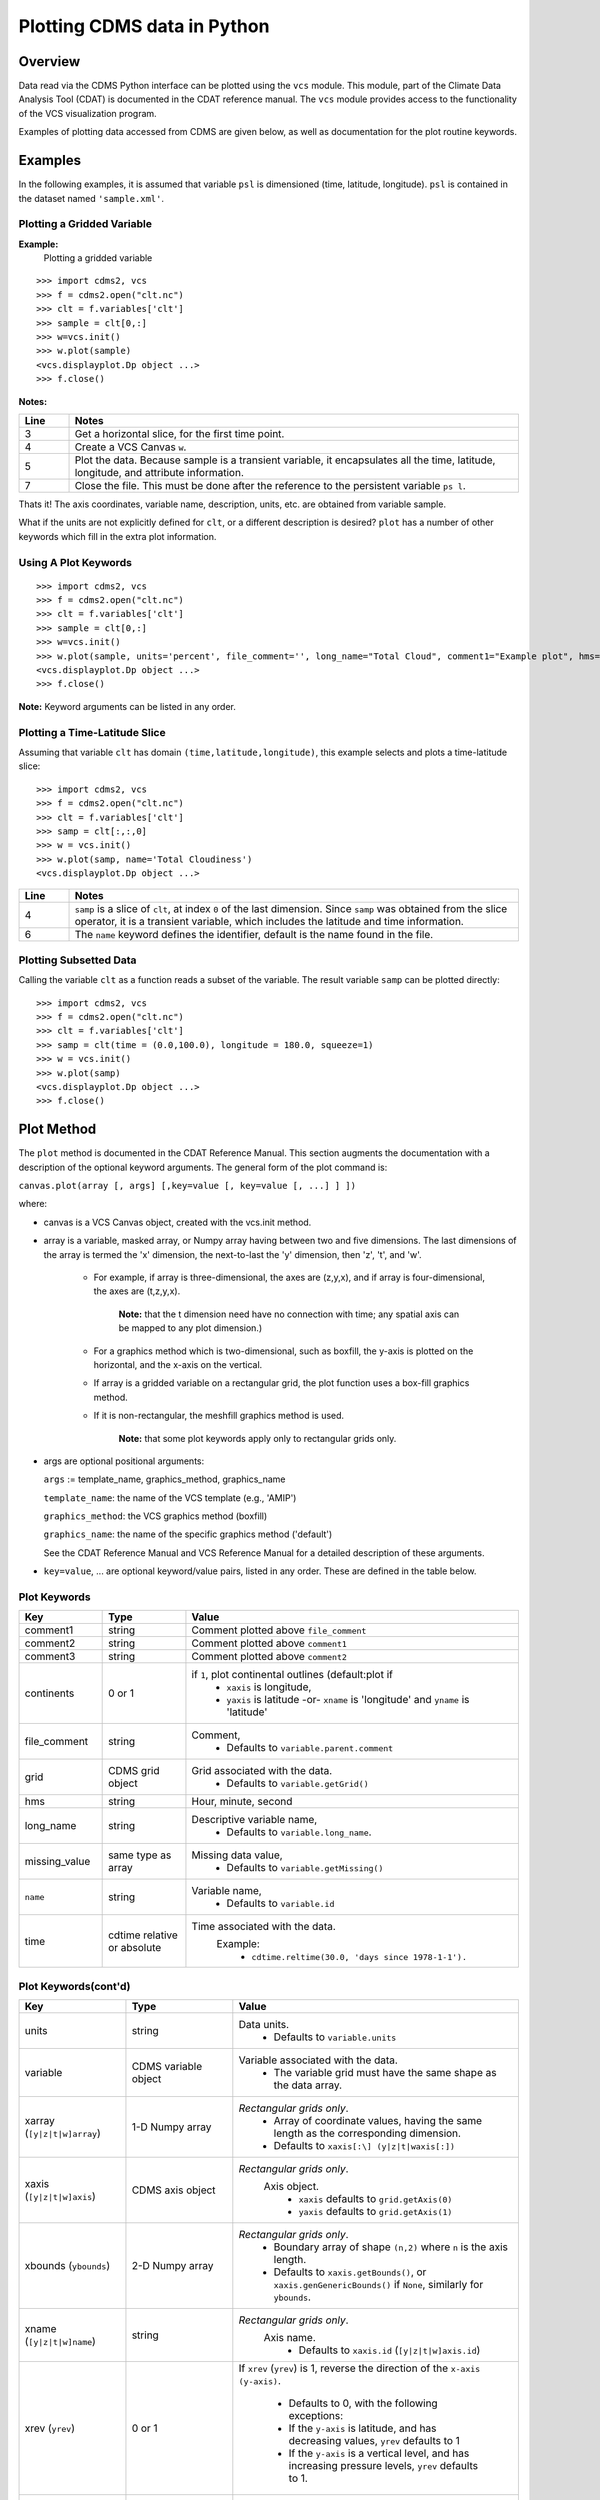 Plotting CDMS data in Python
----------------------------

Overview
~~~~~~~~

Data read via the CDMS Python interface can be plotted using the ``vcs``
module. This module, part of the Climate Data
Analysis Tool (CDAT) is documented in the CDAT reference manual.
The ``vcs`` module provides access to the functionality of the VCS
visualization program.

Examples of plotting data accessed from CDMS are given below, as well as
documentation for the plot routine keywords.

Examples
~~~~~~~~

In the following examples, it is assumed that variable ``psl`` is
dimensioned (time, latitude, longitude). ``psl`` is contained in the
dataset named ``'sample.xml'``.

Plotting a Gridded Variable
^^^^^^^^^^^^^^^^^^^^^^^^^^^
.. highlight:: python
   :linenothreshold: 3

.. testsetup:: *

   import requests
   fnames = [ 'clt.nc', 'geos-sample', 'xieArkin-T42.nc', 'remap_grid_POP43.nc', 'remap_grid_T42.nc', 'rmp_POP43_to_T42_conserv.n', 'rmp_T42_to_POP43_conserv.nc', 'ta_ncep_87-6-88-4.nc', 'rmp_T42_to_C02562_conserv.nc' ]
   for file in fnames:
      url = 'https://cdat.llnl.gov/cdat/sample_data/'+file
      r = requests.get(url)
      open(file, 'wb').write(r.content)

.. testcleanup:: *

   import os
   fnames = [ 'clt.nc', 'geos-sample', 'xieArkin-T42.nc', 'remap_grid_POP43.nc', 'remap_grid_T42.nc', 'rmp_POP43_to_T42_conserv.n', 'rmp_T42_to_POP43_conserv.nc', 'ta_ncep_87-6-88-4.nc', 'rmp_T42_to_C02562_conserv.nc' ]
   for file in fnames:
      os.remove(file)


**Example:**
  Plotting a gridded variable

::

    >>> import cdms2, vcs
    >>> f = cdms2.open("clt.nc")
    >>> clt = f.variables['clt']
    >>> sample = clt[0,:]
    >>> w=vcs.init()
    >>> w.plot(sample)
    <vcs.displayplot.Dp object ...>
    >>> f.close()

**Notes:**

.. csv-table::
   :header:  "Line", "Notes"
   :widths:  10, 90

   "3","Get a horizontal slice, for the first time point."
   "4","Create a VCS Canvas ``w``."
   "5", "Plot the data.  Because sample is a transient variable, it encapsulates all the time, latitude, longitude, and attribute information."
   "7", "Close the file.  This must be done after the reference to the persistent variable ``ps l``."

Thats it! The axis coordinates, variable name, description, units, etc.
are obtained from variable sample.

What if the units are not explicitly defined for ``clt``, or a different
description is desired? ``plot`` has a number of other keywords which
fill in the extra plot information.

Using A Plot Keywords
^^^^^^^^^^^^^^^^^^^^^

::

    >>> import cdms2, vcs
    >>> f = cdms2.open("clt.nc")
    >>> clt = f.variables['clt']
    >>> sample = clt[0,:]
    >>> w=vcs.init()
    >>> w.plot(sample, units='percent', file_comment='', long_name="Total Cloud", comment1="Example plot", hms="00:00:00", ymd="1979/01/01")
    <vcs.displayplot.Dp object ...>
    >>> f.close()


**Note:** Keyword arguments can be listed in any order.

Plotting a Time-Latitude Slice
^^^^^^^^^^^^^^^^^^^^^^^^^^^^^^

Assuming that variable ``clt`` has domain ``(time,latitude,longitude)``,
this example selects and plots a time-latitude slice:

::

    >>> import cdms2, vcs
    >>> f = cdms2.open("clt.nc")
    >>> clt = f.variables['clt']
    >>> samp = clt[:,:,0]
    >>> w = vcs.init()
    >>> w.plot(samp, name='Total Cloudiness')
    <vcs.displayplot.Dp object ...>


.. csv-table::
  :header:  "Line", "Notes"
  :widths:  10, 90

  "4", "``samp`` is a slice of ``clt``, at index ``0`` of the last dimension.  Since ``samp`` was obtained from the slice operator, it is a transient variable, which includes the latitude and time information."
  "6", "The ``name`` keyword defines the identifier, default is the name found in the file."

Plotting Subsetted Data
^^^^^^^^^^^^^^^^^^^^^^^

Calling the variable ``clt`` as a function reads a subset of the
variable. The result variable ``samp`` can be plotted directly:

::

    >>> import cdms2, vcs
    >>> f = cdms2.open("clt.nc")
    >>> clt = f.variables['clt']
    >>> samp = clt(time = (0.0,100.0), longitude = 180.0, squeeze=1)
    >>> w = vcs.init()
    >>> w.plot(samp)
    <vcs.displayplot.Dp object ...>
    >>> f.close()


Plot Method
~~~~~~~~~~~

The ``plot`` method is documented in the CDAT Reference Manual. This
section augments the documentation with a description of the optional
keyword arguments. The general form of the plot command is:

``canvas.plot(array [, args] [,key=value [, key=value [, ...] ] ])``

where:

-  canvas is a VCS Canvas object, created with the vcs.init method.

-  array is a variable, masked array, or Numpy array having between
   two and five dimensions. The last dimensions of the array is termed
   the 'x' dimension, the next-to-last the 'y' dimension, then 'z', 't',
   and 'w'.

    - For example, if array is three-dimensional, the axes are
      (z,y,x), and if array is four-dimensional, the axes are (t,z,y,x).

        **Note:** that the t dimension need have no connection with time; any
        spatial axis can be mapped to any plot dimension.)

    - For a graphics method which is two-dimensional, such as boxfill,
      the y-axis is plotted on the horizontal, and the x-axis on the vertical.

    - If array is a gridded variable on a rectangular grid, the plot
      function uses a box-fill graphics method.

    - If it is non-rectangular, the meshfill graphics method is used.

        **Note:** that some plot keywords apply only to rectangular grids only.

-  args are optional positional arguments:

   ``args`` := template\_name, graphics\_method, graphics\_name

   ``template_name``: the name of the VCS template (e.g., 'AMIP')

   ``graphics_method``: the VCS graphics method (boxfill)

   ``graphics_name``: the name of the specific graphics method
   ('default')

   See the CDAT Reference Manual and VCS Reference Manual for a
   detailed description of these arguments.

-  ``key=value``, ... are optional keyword/value pairs, listed in any
   order. These are defined in the table below.

Plot Keywords
^^^^^^^^^^^^^^

.. csv-table::
    :header: "Key", "Type", "Value"
    :widths: 20, 20, 80

    "comment1", "string", "Comment plotted above ``file_comment``"
    "comment2", "string", "Comment plotted above ``comment1``"
    "comment3", "string", "Comment plotted above ``comment2``"
    "continents", "0 or 1", "if ``1``, plot continental outlines (default:plot if
        * ``xaxis`` is longitude,
        * ``yaxis`` is latitude -or- ``xname`` is 'longitude' and ``yname`` is 'latitude'"
    "file_comment", "string", "Comment,
        * Defaults to ``variable.parent.comment``"
    "grid", "CDMS grid object", "Grid associated with the data.
        * Defaults to ``variable.getGrid()``"
    "hms", "string", "Hour, minute, second"
    "long_name", "string", "Descriptive variable name,
        * Defaults to ``variable.long_name``."
    "missing_value", "same type as array", "Missing data value,
        * Defaults to ``variable.getMissing()``"
    "``name``", "string", "Variable name,
        * Defaults to ``variable.id``"
    "time", "cdtime relative or absolute", "Time associated with the data.
       Example:
          * ``cdtime.reltime(30.0, 'days since 1978-1-1').``"

Plot Keywords(cont'd)
^^^^^^^^^^^^^^^^^^^^^

.. csv-table::
    :header: "Key", "Type", "Value"
    :widths: 30, 30, 80


    "units", "string",  "Data units.
          * Defaults to ``variable.units``"
    "variable", "CDMS variable object", "Variable associated with the data.
          * The variable grid must have the same shape as the data array."
    "xarray (``[y|z|t|w]array``)", "1-D Numpy array", "*Rectangular grids only*.
          * Array of coordinate values, having the same length as the corresponding dimension.
          * Defaults to ``xaxis[:\] (y|z|t|waxis[:])``"
    "xaxis (``[y|z|t|w]axis``)", "CDMS axis object", "*Rectangular grids only*.
       Axis object.
          * ``xaxis`` defaults to ``grid.getAxis(0)``
          * ``yaxis`` defaults to ``grid.getAxis(1)``"
    "xbounds (``ybounds``)", "2-D Numpy array",  "*Rectangular grids only*.
          * Boundary array of shape ``(n,2)`` where ``n`` is the axis length.
          * Defaults to ``xaxis.getBounds()``, or ``xaxis.genGenericBounds()`` if ``None``, similarly for ``ybounds``."
    "xname (``[y|z|t|w]name``)", "string", "*Rectangular grids only*.
       Axis name.
          * Defaults to ``xaxis.id`` (``[y|z|t|w]axis.id``)"
    "xrev (``yrev``)", "0 or 1", "If ``xrev`` (``yrev``) is 1, reverse the direction of the
    ``x-axis (y-axis)``.
          * Defaults to 0, with the following exceptions:
          * If the ``y-axis`` is latitude, and has decreasing values, ``yrev`` defaults to 1
          * If the ``y-axis`` is a vertical level, and has increasing pressure levels, ``yrev`` defaults to 1."
    "xunits (``[y|z|t|w]units``)", "string", "*Rectangular grids only*. Axis units.
          * Defaults to ``xaxis.units`` (``[y|z|t|w]axis.units``)."





